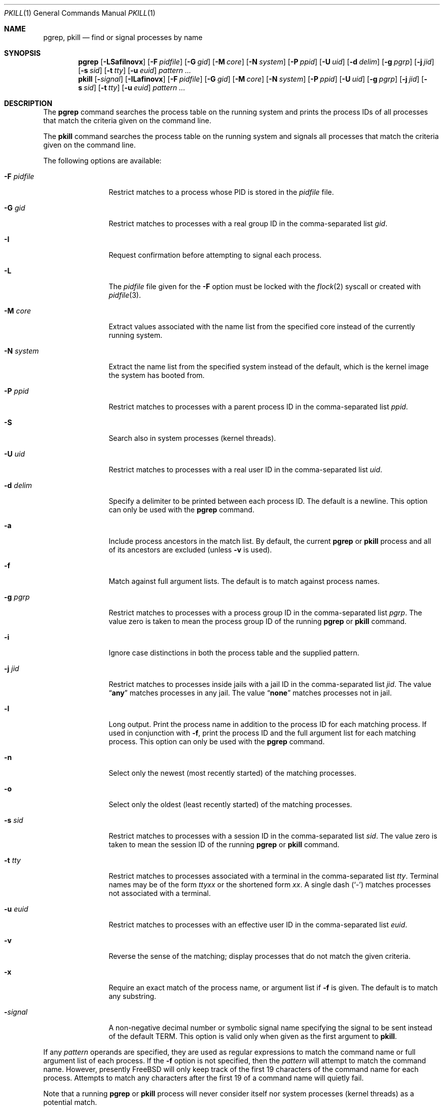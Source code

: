 .\"	$NetBSD: pkill.1,v 1.8 2003/02/14 15:59:18 grant Exp $
.\"
.\" $FreeBSD: src/usr.bin/pkill/pkill.1,v 1.22.2.1.4.1 2010/12/21 17:10:29 kensmith Exp $
.\"
.\" Copyright (c) 2002 The NetBSD Foundation, Inc.
.\" All rights reserved.
.\"
.\" This code is derived from software contributed to The NetBSD Foundation
.\" by Andrew Doran.
.\"
.\" Redistribution and use in source and binary forms, with or without
.\" modification, are permitted provided that the following conditions
.\" are met:
.\" 1. Redistributions of source code must retain the above copyright
.\"    notice, this list of conditions and the following disclaimer.
.\" 2. Redistributions in binary form must reproduce the above copyright
.\"    notice, this list of conditions and the following disclaimer in the
.\"    documentation and/or other materials provided with the distribution.
.\" 3. All advertising materials mentioning features or use of this software
.\"    must display the following acknowledgement:
.\"        This product includes software developed by the NetBSD
.\"        Foundation, Inc. and its contributors.
.\" 4. Neither the name of The NetBSD Foundation nor the names of its
.\"    contributors may be used to endorse or promote products derived
.\"    from this software without specific prior written permission.
.\"
.\" THIS SOFTWARE IS PROVIDED BY THE NETBSD FOUNDATION, INC. AND CONTRIBUTORS
.\" ``AS IS'' AND ANY EXPRESS OR IMPLIED WARRANTIES, INCLUDING, BUT NOT LIMITED
.\" TO, THE IMPLIED WARRANTIES OF MERCHANTABILITY AND FITNESS FOR A PARTICULAR
.\" PURPOSE ARE DISCLAIMED.  IN NO EVENT SHALL THE FOUNDATION OR CONTRIBUTORS
.\" BE LIABLE FOR ANY DIRECT, INDIRECT, INCIDENTAL, SPECIAL, EXEMPLARY, OR
.\" CONSEQUENTIAL DAMAGES (INCLUDING, BUT NOT LIMITED TO, PROCUREMENT OF
.\" SUBSTITUTE GOODS OR SERVICES; LOSS OF USE, DATA, OR PROFITS; OR BUSINESS
.\" INTERRUPTION) HOWEVER CAUSED AND ON ANY THEORY OF LIABILITY, WHETHER IN
.\" CONTRACT, STRICT LIABILITY, OR TORT (INCLUDING NEGLIGENCE OR OTHERWISE)
.\" ARISING IN ANY WAY OUT OF THE USE OF THIS SOFTWARE, EVEN IF ADVISED OF THE
.\" POSSIBILITY OF SUCH DAMAGE.
.\"
.Dd May 16, 2009
.Dt PKILL 1
.Os
.Sh NAME
.Nm pgrep , pkill
.Nd find or signal processes by name
.Sh SYNOPSIS
.Nm pgrep
.Op Fl LSafilnovx
.Op Fl F Ar pidfile
.Op Fl G Ar gid
.Op Fl M Ar core
.Op Fl N Ar system
.Op Fl P Ar ppid
.Op Fl U Ar uid
.Op Fl d Ar delim
.Op Fl g Ar pgrp
.Op Fl j Ar jid
.Op Fl s Ar sid
.Op Fl t Ar tty
.Op Fl u Ar euid
.Ar pattern ...
.Nm pkill
.Op Fl Ar signal
.Op Fl ILafinovx
.Op Fl F Ar pidfile
.Op Fl G Ar gid
.Op Fl M Ar core
.Op Fl N Ar system
.Op Fl P Ar ppid
.Op Fl U Ar uid
.Op Fl g Ar pgrp
.Op Fl j Ar jid
.Op Fl s Ar sid
.Op Fl t Ar tty
.Op Fl u Ar euid
.Ar pattern ...
.Sh DESCRIPTION
The
.Nm pgrep
command searches the process table on the running system and prints the
process IDs of all processes that match the criteria given on the command
line.
.Pp
The
.Nm pkill
command searches the process table on the running system and signals all
processes that match the criteria given on the command line.
.Pp
The following options are available:
.Bl -tag -width ".Fl F Ar pidfile"
.It Fl F Ar pidfile
Restrict matches to a process whose PID is stored in the
.Ar pidfile
file.
.It Fl G Ar gid
Restrict matches to processes with a real group ID in the comma-separated
list
.Ar gid .
.It Fl I
Request confirmation before attempting to signal each process.
.It Fl L
The
.Ar pidfile
file given for the
.Fl F
option must be locked with the
.Xr flock 2
syscall or created with
.Xr pidfile 3 .
.It Fl M Ar core
Extract values associated with the name list from the specified core
instead of the currently running system.
.It Fl N Ar system
Extract the name list from the specified system instead of the default,
which is the kernel image the system has booted from.
.It Fl P Ar ppid
Restrict matches to processes with a parent process ID in the
comma-separated list
.Ar ppid .
.It Fl S
Search also in system processes (kernel threads).
.It Fl U Ar uid
Restrict matches to processes with a real user ID in the comma-separated
list
.Ar uid .
.It Fl d Ar delim
Specify a delimiter to be printed between each process ID.
The default is a newline.
This option can only be used with the
.Nm pgrep
command.
.It Fl a
Include process ancestors in the match list.
By default, the current
.Nm pgrep
or
.Nm pkill
process and all of its ancestors are excluded (unless
.Fl v
is used).
.It Fl f
Match against full argument lists.
The default is to match against process names.
.It Fl g Ar pgrp
Restrict matches to processes with a process group ID in the comma-separated
list
.Ar pgrp .
The value zero is taken to mean the process group ID of the running
.Nm pgrep
or
.Nm pkill
command.
.It Fl i
Ignore case distinctions in both the process table and the supplied pattern.
.It Fl j Ar jid
Restrict matches to processes inside jails with a jail ID in the comma-separated
list
.Ar jid .
The value
.Dq Li any
matches processes in any jail.
The value
.Dq Li none
matches processes not in jail.
.It Fl l
Long output.
Print the process name in addition to the process ID for each matching
process.
If used in conjunction with
.Fl f ,
print the process ID and the full argument list for each matching process.
This option can only be used with the
.Nm pgrep
command.
.It Fl n
Select only the newest (most recently started) of the matching processes.
.It Fl o
Select only the oldest (least recently started) of the matching processes.
.It Fl s Ar sid
Restrict matches to processes with a session ID in the comma-separated
list
.Ar sid .
The value zero is taken to mean the session ID of the running
.Nm pgrep
or
.Nm pkill
command.
.It Fl t Ar tty
Restrict matches to processes associated with a terminal in the
comma-separated list
.Ar tty .
Terminal names may be of the form
.Pa tty Ns Ar xx
or the shortened form
.Ar xx .
A single dash
.Pq Ql -
matches processes not associated with a terminal.
.It Fl u Ar euid
Restrict matches to processes with an effective user ID in the
comma-separated list
.Ar euid .
.It Fl v
Reverse the sense of the matching; display processes that do not match the
given criteria.
.It Fl x
Require an exact match of the process name, or argument list if
.Fl f
is given.
The default is to match any substring.
.It Fl Ns Ar signal
A non-negative decimal number or symbolic signal name specifying the signal
to be sent instead of the default
.Dv TERM .
This option is valid only when given as the first argument to
.Nm pkill .
.El
.Pp
If any
.Ar pattern
operands are specified, they are used as regular expressions to match
the command name or full argument list of each process.
If the
.Fl f
option is not specified, then the
.Ar pattern
will attempt to match the command name.
However, presently
.Fx
will only keep track of the first 19 characters of the command
name for each process.
Attempts to match any characters after the first 19 of a command name
will quietly fail.
.Pp
Note that a running
.Nm pgrep
or
.Nm pkill
process will never consider itself nor system processes (kernel threads) as
a potential match.
.Sh EXIT STATUS
The
.Nm pgrep
and
.Nm pkill
utilities
return one of the following values upon exit:
.Bl -tag -width indent
.It 0
One or more processes were matched.
.It 1
No processes were matched.
.It 2
Invalid options were specified on the command line.
.It 3
An internal error occurred.
.El
.Sh COMPATIBILITY
Historically the option
.Dq Fl j Li 0
means any jail, although in other utilities such as
.Xr ps 1
jail ID
.Li 0
has the opposite meaning, not in jail.
Therefore
.Dq Fl j Li 0
is deprecated, and its use is discouraged in favor of
.Dq Fl j Li any .
.Sh SEE ALSO
.Xr kill 1 ,
.Xr killall 1 ,
.Xr ps 1 ,
.Xr flock 2 ,
.Xr kill 2 ,
.Xr sigaction 2 ,
.Xr pidfile 3 ,
.Xr re_format 7
.\" Xr signal 7
.Sh HISTORY
The
.Nm pkill
and
.Nm pgrep
utilities
first appeared in
.Nx 1.6 .
They are modelled after utilities of the same name that appeared in Sun
Solaris 7.
They made their first appearance in
.Fx 5.3 .
.Sh AUTHORS
.An Andrew Doran
.Aq ad@NetBSD.org
